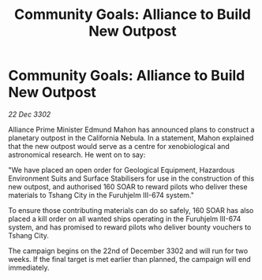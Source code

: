 :PROPERTIES:
:ID:       11e9d3ec-fbe5-4166-b136-e84666ff1860
:END:
#+title: Community Goals: Alliance to Build New Outpost
#+filetags: :3302:galnet:

* Community Goals: Alliance to Build New Outpost

/22 Dec 3302/

Alliance Prime Minister Edmund Mahon has announced plans to construct a planetary outpost in the California Nebula. In a statement, Mahon explained that the new outpost would serve as a centre for xenobiological and astronomical research. He went on to say: 

"We have placed an open order for Geological Equipment, Hazardous Environment Suits and Surface Stabilisers for use in the construction of this new outpost, and authorised 160 SOAR to reward pilots who deliver these materials to Tshang City in the Furuhjelm III-674 system." 

To ensure those contributing materials can do so safely, 160 SOAR has also placed a kill order on all wanted ships operating in the Furuhjelm III-674 system, and has promised to reward pilots who deliver bounty vouchers to Tshang City. 

The campaign begins on the 22nd of December 3302 and will run for two weeks. If the final target is met earlier than planned, the campaign will end immediately.
